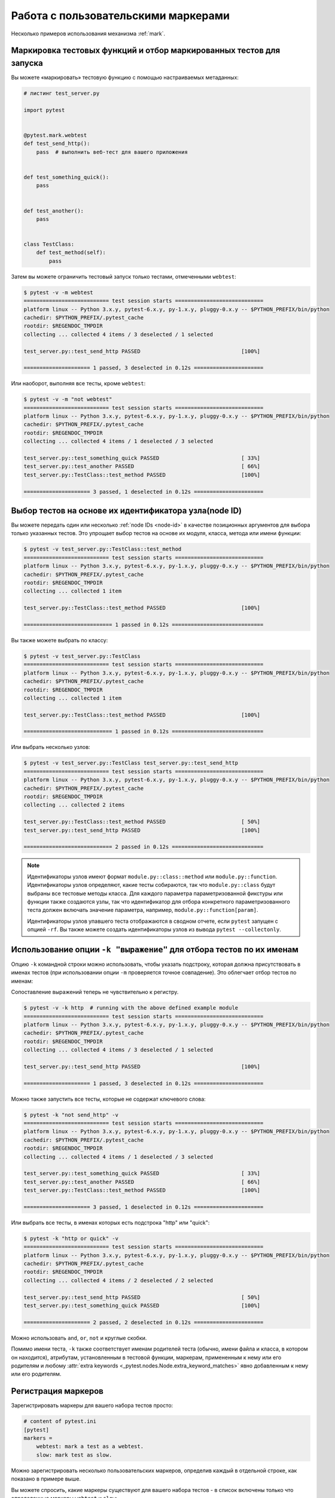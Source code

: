 
.. _`mark examples`:

Работа с пользовательскими маркерами
=================================================

Несколько примеров использования механизма :ref:`mark`.

.. _`mark run`:

Маркировка тестовых функций и отбор маркированных тестов для запуска
---------------------------------------------------------------------

Вы можете «маркировать» тестовую функцию с помощью настраиваемых метаданных:

.. code-block:: python

    # листинг test_server.py

    import pytest


    @pytest.mark.webtest
    def test_send_http():
        pass  # выполнить веб-тест для вашего приложения


    def test_something_quick():
        pass


    def test_another():
        pass


    class TestClass:
        def test_method(self):
            pass



Затем вы можете ограничить тестовый запуск только тестами, отмеченными ``webtest``:

.. code-block:: pytest

    $ pytest -v -m webtest
    =========================== test session starts ============================
    platform linux -- Python 3.x.y, pytest-6.x.y, py-1.x.y, pluggy-0.x.y -- $PYTHON_PREFIX/bin/python
    cachedir: $PYTHON_PREFIX/.pytest_cache
    rootdir: $REGENDOC_TMPDIR
    collecting ... collected 4 items / 3 deselected / 1 selected

    test_server.py::test_send_http PASSED                                [100%]

    ===================== 1 passed, 3 deselected in 0.12s ======================

Или наоборот, выполняя все тесты, кроме ``webtest``:

.. code-block:: pytest

    $ pytest -v -m "not webtest"
    =========================== test session starts ============================
    platform linux -- Python 3.x.y, pytest-6.x.y, py-1.x.y, pluggy-0.x.y -- $PYTHON_PREFIX/bin/python
    cachedir: $PYTHON_PREFIX/.pytest_cache
    rootdir: $REGENDOC_TMPDIR
    collecting ... collected 4 items / 1 deselected / 3 selected

    test_server.py::test_something_quick PASSED                          [ 33%]
    test_server.py::test_another PASSED                                  [ 66%]
    test_server.py::TestClass::test_method PASSED                        [100%]

    ===================== 3 passed, 1 deselected in 0.12s ======================

Выбор тестов на основе их идентификатора узла(node ID)
------------------------------------------------------

Вы можете передать один или несколько :ref:`node IDs <node-id>`  в качестве
позиционных аргументов для выбора только указанных тестов. Это упрощает выбор тестов
на основе их модуля, класса, метода или имени функции:

.. code-block:: pytest

    $ pytest -v test_server.py::TestClass::test_method
    =========================== test session starts ============================
    platform linux -- Python 3.x.y, pytest-6.x.y, py-1.x.y, pluggy-0.x.y -- $PYTHON_PREFIX/bin/python
    cachedir: $PYTHON_PREFIX/.pytest_cache
    rootdir: $REGENDOC_TMPDIR
    collecting ... collected 1 item

    test_server.py::TestClass::test_method PASSED                        [100%]

    ============================ 1 passed in 0.12s =============================

Вы также можете выбрать по классу:

.. code-block:: pytest

    $ pytest -v test_server.py::TestClass
    =========================== test session starts ============================
    platform linux -- Python 3.x.y, pytest-6.x.y, py-1.x.y, pluggy-0.x.y -- $PYTHON_PREFIX/bin/python
    cachedir: $PYTHON_PREFIX/.pytest_cache
    rootdir: $REGENDOC_TMPDIR
    collecting ... collected 1 item

    test_server.py::TestClass::test_method PASSED                        [100%]

    ============================ 1 passed in 0.12s =============================

Или выбрать несколько узлов:

.. code-block:: pytest

    $ pytest -v test_server.py::TestClass test_server.py::test_send_http
    =========================== test session starts ============================
    platform linux -- Python 3.x.y, pytest-6.x.y, py-1.x.y, pluggy-0.x.y -- $PYTHON_PREFIX/bin/python
    cachedir: $PYTHON_PREFIX/.pytest_cache
    rootdir: $REGENDOC_TMPDIR
    collecting ... collected 2 items

    test_server.py::TestClass::test_method PASSED                        [ 50%]
    test_server.py::test_send_http PASSED                                [100%]

    ============================ 2 passed in 0.12s =============================

.. _node-id:

.. note::

    Идентификаторы узлов имеют формат ``module.py::class::method`` или
    ``module.py::function``.  Идентификаторы узлов определяют, какие тесты собираются,
    так что ``module.py::class`` будут выбраны все тестовые методы класса.
    Для каждого параметра параметризованной фикстуры или функции
    также создаются узлы, так что идентификатор для отбора конкретного
    параметризованного теста должен включать значение параметра, например,
    ``module.py::function[param]``.

    Идентификаторы узлов упавшего теста отображаются в сводном отчете,
    если ``pytest`` запущен с опцией ``-rf``.  Вы также можете создать идентификаторы
    узлов из вывода ``pytest --collectonly``.

Использование опции ``-k "выражение"`` для отбора тестов по их именам
----------------------------------------------------------------------

.. versionadded:: 2.0/2.3.4

Опцию ``-k`` командной строки можно использовать, чтобы указать подстроку,
которая должна присутствовать в именах тестов (при использовании опции ``-m``
проверяется точное совпадение). Это облегчает отбор тестов по именам:

.. versionchanged:: 5.4

Сопоставление выражений теперь не чувствительно к регистру.

.. code-block:: pytest

    $ pytest -v -k http  # running with the above defined example module
    =========================== test session starts ============================
    platform linux -- Python 3.x.y, pytest-6.x.y, py-1.x.y, pluggy-0.x.y -- $PYTHON_PREFIX/bin/python
    cachedir: $PYTHON_PREFIX/.pytest_cache
    rootdir: $REGENDOC_TMPDIR
    collecting ... collected 4 items / 3 deselected / 1 selected

    test_server.py::test_send_http PASSED                                [100%]

    ===================== 1 passed, 3 deselected in 0.12s ======================

Можно также запустить все тесты, которые не содержат ключевого слова:

.. code-block:: pytest

    $ pytest -k "not send_http" -v
    =========================== test session starts ============================
    platform linux -- Python 3.x.y, pytest-6.x.y, py-1.x.y, pluggy-0.x.y -- $PYTHON_PREFIX/bin/python
    cachedir: $PYTHON_PREFIX/.pytest_cache
    rootdir: $REGENDOC_TMPDIR
    collecting ... collected 4 items / 1 deselected / 3 selected

    test_server.py::test_something_quick PASSED                          [ 33%]
    test_server.py::test_another PASSED                                  [ 66%]
    test_server.py::TestClass::test_method PASSED                        [100%]

    ===================== 3 passed, 1 deselected in 0.12s ======================

Или выбрать все тесты, в именах которых есть подстрока "http" или "quick":

.. code-block:: pytest

    $ pytest -k "http or quick" -v
    =========================== test session starts ============================
    platform linux -- Python 3.x.y, pytest-6.x.y, py-1.x.y, pluggy-0.x.y -- $PYTHON_PREFIX/bin/python
    cachedir: $PYTHON_PREFIX/.pytest_cache
    rootdir: $REGENDOC_TMPDIR
    collecting ... collected 4 items / 2 deselected / 2 selected

    test_server.py::test_send_http PASSED                                [ 50%]
    test_server.py::test_something_quick PASSED                          [100%]

    ===================== 2 passed, 2 deselected in 0.12s ======================

Можно использовать ``and``, ``or``, ``not`` и круглые скобки.


Помимо имени теста, ``-k`` также соответствует именам родителей теста (обычно, имени файла
и класса, в котором он находится), атрибутам, установленным в тестовой функции, маркерам,
примененным к нему или его родителям и любому :attr:`extra keywords <_pytest.nodes.Node.extra_keyword_matches>`
явно добавленным к нему или его родителям.


Регистрация маркеров
-------------------------------------



.. ini-syntax for custom markers:

Зарегистрировать маркеры для вашего набора тестов просто:

.. code-block:: ini

    # content of pytest.ini
    [pytest]
    markers =
        webtest: mark a test as a webtest.
        slow: mark test as slow.

Можно зарегистрировать несколько пользовательских маркеров, определив каждый в отдельной строке, как показано в примере выше.

Вы можете спросить, какие маркеры существуют для вашего набора тестов - в список включены только что определенные маркеры ``webtest`` и ``slow``:

.. code-block:: pytest

    $ pytest --markers
    @pytest.mark.webtest: mark a test as a webtest.

    @pytest.mark.slow: mark test as slow.

    @pytest.mark.filterwarnings(warning): add a warning filter to the given test. see https://docs.pytest.org/en/stable/warnings.html#pytest-mark-filterwarnings

    @pytest.mark.skip(reason=None): skip the given test function with an optional reason. Example: skip(reason="no way of currently testing this") skips the test.

    @pytest.mark.skipif(condition, ..., *, reason=...): skip the given test function if any of the conditions evaluate to True. Example: skipif(sys.platform == 'win32') skips the test if we are on the win32 platform. See https://docs.pytest.org/en/stable/reference.html#pytest-mark-skipif

    @pytest.mark.xfail(condition, ..., *, reason=..., run=True, raises=None, strict=xfail_strict): mark the test function as an expected failure if any of the conditions evaluate to True. Optionally specify a reason for better reporting and run=False if you don't even want to execute the test function. If only specific exception(s) are expected, you can list them in raises, and if the test fails in other ways, it will be reported as a true failure. See https://docs.pytest.org/en/stable/reference.html#pytest-mark-xfail

    @pytest.mark.parametrize(argnames, argvalues): call a test function multiple times passing in different arguments in turn. argvalues generally needs to be a list of values if argnames specifies only one name or a list of tuples of values if argnames specifies multiple names. Example: @parametrize('arg1', [1,2]) would lead to two calls of the decorated test function, one with arg1=1 and another with arg1=2.see https://docs.pytest.org/en/stable/parametrize.html for more info and examples.

    @pytest.mark.usefixtures(fixturename1, fixturename2, ...): mark tests as needing all of the specified fixtures. see https://docs.pytest.org/en/stable/fixture.html#usefixtures

    @pytest.mark.tryfirst: mark a hook implementation function such that the plugin machinery will try to call it first/as early as possible.

    @pytest.mark.trylast: mark a hook implementation function such that the plugin machinery will try to call it last/as late as possible.


Пример того, как добавлять маркеры и работать с ними из плагина:
:ref:`adding a custom marker from a plugin`.

.. note::

    Рекомендуется явно регистрировать маркеры так, чтобы:

    * Ваши маркеры определялись только в одном месте тестового набора

    * Получение списка маркеров с помощью ``pytest --markers`` давало правильный результат

    * Опечатки в маркерах рассматривались как ошибка при использовании опции ``--strict-markers``.

.. _`scoped-marking`:

Маркировка целых классов или модулей
----------------------------------------------------

Декоратор ``pytest.mark`` можно применять для классов, чтобы пометить все его тестовые методы:

.. code-block:: python

    # листинг test_mark_classlevel.py
    import pytest


    @pytest.mark.webtest
    class TestClass:
        def test_startup(self):
            pass

        def test_startup_and_more(self):
            pass

Такая запись равносильна применению декоратора к обеим тестовым функциям.

Чтобы применить отметки на уровне модуля, используйте глобальные переменные :globalvar:`pytestmark`::

    import pytest
    pytestmark = pytest.mark.webtest

или несколько маркеров::

    pytestmark = [pytest.mark.webtest, pytest.mark.slowtest]


Из-за устаревших причин до того, как были введены декораторы классов, можно было установить
:globalvar:`pytestmark` атрибут в тестовом классе, подобном этому:

.. code-block:: python

    import pytest


    class TestClass:
        pytestmark = pytest.mark.webtest

.. _`marking individual tests when using parametrize`:

Маркировка отдельных тестов при использовании параметризации
-------------------------------------------------------------

При использовании параметризации, маркировка будет применяться к каждому отдельному тесту.
Однако также можно применить маркер к отдельному экземпляру теста:

.. code-block:: python

    import pytest


    @pytest.mark.foo
    @pytest.mark.parametrize(
        ("n", "expected"), [(1, 2), pytest.param(1, 3, marks=pytest.mark.bar), (2, 3)]
    )
    def test_increment(n, expected):
        assert n + 1 == expected

В приведенном выше примере маркером "foo" окажутся помечены
все три запускаемых теста, а вот маркер "bar" будет применен только ко второму.
Тем же способом можно пометить ``skip`` и ``xfail`` тесты,
см. :ref:`skip/xfail with parametrize`.

.. _`adding a custom marker from a plugin`:

Пользовательский маркер и параметр командной строки для управления запуска тестов
---------------------------------------------------------------------------------------

.. regendoc:wipe

Плагины могут предоставлять настраиваемые маркеры и реализовывать
определенное поведение на их основе. Вот полноценный пример
добавления опции командной строки и параметризованного маркера тестовой
функции для запуска тестов в определенных виртуальных средах:

.. code-block:: python

    # листинг conftest.py

    import pytest


    def pytest_addoption(parser):
        parser.addoption(
            "-E",
            action="store",
            metavar="NAME",
            help="only run tests matching the environment NAME.",
        )


    def pytest_configure(config):
        # регистрация дополнительного маркера
        config.addinivalue_line(
            "markers", "env(name): mark test to run only on named environment"
        )


    def pytest_runtest_setup(item):
        envnames = [mark.args[0] for mark in item.iter_markers(name="env")]
        if envnames:
            if item.config.getoption("-E") not in envnames:
                pytest.skip("test requires env in {!r}".format(envnames))

Тестовый файл с использованием этого локального плагина:

.. code-block:: python

    # листинг test_someenv.py

    import pytest


    @pytest.mark.env("stage1")
    def test_basic_db_operation():
        pass

и пример вызовов, определяющих виртуальное окружение, отличные от того, что требуется для теста:

.. code-block:: pytest

    $ pytest -E stage2
    =========================== test session starts ============================
    platform linux -- Python 3.x.y, pytest-6.x.y, py-1.x.y, pluggy-0.x.y
    cachedir: $PYTHON_PREFIX/.pytest_cache
    rootdir: $REGENDOC_TMPDIR
    collected 1 item

    test_someenv.py s                                                    [100%]

    ============================ 1 skipped in 0.12s ============================

и здесь мы запускаем тест в нужном виртуальном окружении:

.. code-block:: pytest

    $ pytest -E stage1
    =========================== test session starts ============================
    platform linux -- Python 3.x.y, pytest-6.x.y, py-1.x.y, pluggy-0.x.y
    cachedir: $PYTHON_PREFIX/.pytest_cache
    rootdir: $REGENDOC_TMPDIR
    collected 1 item

    test_someenv.py .                                                    [100%]

    ============================ 1 passed in 0.12s =============================

Опцию ``--markers`` всегда можно использовать для получения актуального списка доступных маркеров:

.. code-block:: pytest

    $ pytest --markers
    @pytest.mark.env(name): mark test to run only on named environment

    @pytest.mark.filterwarnings(warning): add a warning filter to the given test. see https://docs.pytest.org/en/stable/warnings.html#pytest-mark-filterwarnings

    @pytest.mark.skip(reason=None): skip the given test function with an optional reason. Example: skip(reason="no way of currently testing this") skips the test.

    @pytest.mark.skipif(condition, ..., *, reason=...): skip the given test function if any of the conditions evaluate to True. Example: skipif(sys.platform == 'win32') skips the test if we are on the win32 platform. See https://docs.pytest.org/en/stable/reference.html#pytest-mark-skipif

    @pytest.mark.xfail(condition, ..., *, reason=..., run=True, raises=None, strict=xfail_strict): mark the test function as an expected failure if any of the conditions evaluate to True. Optionally specify a reason for better reporting and run=False if you don't even want to execute the test function. If only specific exception(s) are expected, you can list them in raises, and if the test fails in other ways, it will be reported as a true failure. See https://docs.pytest.org/en/stable/reference.html#pytest-mark-xfail

    @pytest.mark.parametrize(argnames, argvalues): call a test function multiple times passing in different arguments in turn. argvalues generally needs to be a list of values if argnames specifies only one name or a list of tuples of values if argnames specifies multiple names. Example: @parametrize('arg1', [1,2]) would lead to two calls of the decorated test function, one with arg1=1 and another with arg1=2.see https://docs.pytest.org/en/stable/parametrize.html for more info and examples.

    @pytest.mark.usefixtures(fixturename1, fixturename2, ...): mark tests as needing all of the specified fixtures. see https://docs.pytest.org/en/stable/fixture.html#usefixtures

    @pytest.mark.tryfirst: mark a hook implementation function such that the plugin machinery will try to call it first/as early as possible.

    @pytest.mark.trylast: mark a hook implementation function such that the plugin machinery will try to call it last/as late as possible.


.. _`passing callables to custom markers`:

Передача вызываемого объекта пользовательскими маркерами
---------------------------------------------------------

.. regendoc:wipe

Ниже приведен файл конфигурации, который будет использоваться в следующих примерах:

.. code-block:: python

    # листинг conftest.py
    import sys


    def pytest_runtest_setup(item):
        for marker in item.iter_markers(name="my_marker"):
            print(marker)
            sys.stdout.flush()

Настраиваемый маркер может иметь свое множество позиционных и именованных аргументов, т. е. свойств
``args`` и ``kwargs``, которые можно передать как с помощью вызова callable-объекта, так и с помощью
``pytest.mark.MARKER_NAME.with_args``. Эти два метода в большинстве случаев дают одинаковый эффект.

Однако, если единственным позиционным аргументом является callable-объект
без именованных аргументов, использование ``pytest.mark.MARKER_NAME(c)`` не передаст
``c`` в качестве позиционного аргумента, а просто обернет ``c`` нашим маркером
(см. :ref:`MarkDecorator <mark>`). К счастью, на помощь приходит ``pytest.mark.MARKER_NAME.with_args``:

.. code-block:: python

    # листинг test_custom_marker.py
    import pytest


    def hello_world(*args, **kwargs):
        return "Hello World"


    @pytest.mark.my_marker.with_args(hello_world)
    def test_with_args():
        pass

Результат выглядит следующим образом:

.. code-block:: pytest

    $ pytest -q -s
    Mark(name='my_marker', args=(<function hello_world at 0xdeadbeef>,), kwargs={})
    .
    1 passed in 0.12s

Можно заметить, что у нашего настраиваемого маркера есть свое множество аргументов,
одним из которых является функция ``hello_world``. В этом и заключается ключевое различие между
созданием маркера в качестве callable-объекта, который за кулисами
вызывает ``__call__``, и использованием ``with_args``.


Считывание маркеров, которые были установлены из нескольких мест
----------------------------------------------------------------

.. versionadded: 2.2.2

.. regendoc:wipe

Если вы активно используете маркеры в своем наборе тестов, вы можете столкнуться со случаем, когда
маркер применяется несколько раз к тестовой функции. Из кода плагина вы можете прочитать
все такие настройки. Пример:

.. code-block:: python

    # листинг test_mark_three_times.py
    import pytest

    pytestmark = pytest.mark.glob("module", x=1)


    @pytest.mark.glob("class", x=2)
    class TestClass:
        @pytest.mark.glob("function", x=3)
        def test_something(self):
            pass

Здесь у нас маркер "glob" применяется к одной и той же функции три раза.
Мы можем увидеть это, прописав в файле ``conftest.py``:

.. code-block:: python

    # листинг conftest.py
    import sys


    def pytest_runtest_setup(item):
        for mark in item.iter_markers(name="glob"):
            print("glob args={} kwargs={}".format(mark.args, mark.kwargs))
            sys.stdout.flush()

Давайте запустим без перехвата вывода и посмотрим, что получится:

.. code-block:: pytest

    $ pytest -q -s
    glob args=('function',) kwargs={'x': 3}
    glob args=('class',) kwargs={'x': 2}
    glob args=('module',) kwargs={'x': 1}
    .
    1 passed in 0.12s

Маркировка тестов, специфичных для платформы, с помощью pytest
---------------------------------------------------------------

.. regendoc:wipe

Предположим, что у нас есть тестовый набор, в котором мы используем маркеры
``pytest.mark.darwin``, ``pytest.mark.win32`` и т. п. для маркировки тестов,
запускаемых на разных платформах. При этом в набор также входят тесты, которые должны
проводиться на всех платформах, и они никак не помечены. Теперь, если вы хотите запустить
тесты для конкретной платформы, может пригодиться такой плагин:

.. code-block:: python

    # листинг conftest.py
    #
    import sys
    import pytest

    ALL = set("darwin linux win32".split())


    def pytest_runtest_setup(item):
        supported_platforms = ALL.intersection(mark.name for mark in item.iter_markers())
        plat = sys.platform
        if supported_platforms and plat not in supported_platforms:
            pytest.skip("cannot run on platform {}".format(plat))

то тесты будут пропущены, если они были указаны для другой платформы.
Давайте создадим небольшой тестовый файл, чтобы показать, как это выглядит:

.. code-block:: python

    # листинг test_plat.py

    import pytest


    @pytest.mark.darwin
    def test_if_apple_is_evil():
        pass


    @pytest.mark.linux
    def test_if_linux_works():
        pass


    @pytest.mark.win32
    def test_if_win32_crashes():
        pass


    def test_runs_everywhere():
        pass

тогда вы увидите два пропущенных теста и два выполненных, как и ожидалось:

.. code-block:: pytest

    $ pytest -rs # this option reports skip reasons
    =========================== test session starts ============================
    platform linux -- Python 3.x.y, pytest-6.x.y, py-1.x.y, pluggy-0.x.y
    cachedir: $PYTHON_PREFIX/.pytest_cache
    rootdir: $REGENDOC_TMPDIR
    collected 4 items

    test_plat.py s.s.                                                    [100%]

    ========================= short test summary info ==========================
    SKIPPED [2] conftest.py:12: cannot run on platform linux
    ======================= 2 passed, 2 skipped in 0.12s =======================

Обратите внимание, что если вы определяете платформу с помощью маркера и опции ``-m``,
как показано ниже:

.. code-block:: pytest

    $ pytest -m linux
    =========================== test session starts ============================
    platform linux -- Python 3.x.y, pytest-6.x.y, py-1.x.y, pluggy-0.x.y
    cachedir: $PYTHON_PREFIX/.pytest_cache
    rootdir: $REGENDOC_TMPDIR
    collected 4 items / 3 deselected / 1 selected

    test_plat.py .                                                       [100%]

    ===================== 1 passed, 3 deselected in 0.12s ======================

то непомеченные тесты запускаться не будут. Таким образом, это способ ограничиться
выполнением конкретных тестов.

Автоматическое добавление маркеров на основе имен тестов
---------------------------------------------------------

.. regendoc:wipe

Если у вас есть набор тестов, в котором имена тестовых функций указывают на определенный
тип теста, вы можете реализовать ловушку(hook), которая автоматически определяет маркеры, чтобы
вы могли использовать с ним опцию ``-m``. Посмотрим на этот тестовый модуль:

.. code-block:: python

    # листинг test_module.py


    def test_interface_simple():
        assert 0


    def test_interface_complex():
        assert 0


    def test_event_simple():
        assert 0


    def test_something_else():
        assert 0

Мы хотим динамически маркировать тесты и можем сделать это в плагине ``conftest.py``:

.. code-block:: python

    # листинг conftest.py

    import pytest


    def pytest_collection_modifyitems(items):
        for item in items:
            if "interface" in item.nodeid:
                item.add_marker(pytest.mark.interface)
            elif "event" in item.nodeid:
                item.add_marker(pytest.mark.event)

Теперь мы можем использовать ``-m option`` для выбора одного набора:

.. code-block:: pytest

    $ pytest -m interface --tb=short
    =========================== test session starts ============================
    platform linux -- Python 3.x.y, pytest-6.x.y, py-1.x.y, pluggy-0.x.y
    cachedir: $PYTHON_PREFIX/.pytest_cache
    rootdir: $REGENDOC_TMPDIR
    collected 4 items / 2 deselected / 2 selected

    test_module.py FF                                                    [100%]

    ================================= FAILURES =================================
    __________________________ test_interface_simple ___________________________
    test_module.py:4: in test_interface_simple
        assert 0
    E   assert 0
    __________________________ test_interface_complex __________________________
    test_module.py:8: in test_interface_complex
        assert 0
    E   assert 0
    ========================= short test summary info ==========================
    FAILED test_module.py::test_interface_simple - assert 0
    FAILED test_module.py::test_interface_complex - assert 0
    ===================== 2 failed, 2 deselected in 0.12s ======================

или выбрать оба теста: "event" и "interface":

.. code-block:: pytest

    $ pytest -m "interface or event" --tb=short
    =========================== test session starts ============================
    platform linux -- Python 3.x.y, pytest-6.x.y, py-1.x.y, pluggy-0.x.y
    cachedir: $PYTHON_PREFIX/.pytest_cache
    rootdir: $REGENDOC_TMPDIR
    collected 4 items / 1 deselected / 3 selected

    test_module.py FFF                                                   [100%]

    ================================= FAILURES =================================
    __________________________ test_interface_simple ___________________________
    test_module.py:4: in test_interface_simple
        assert 0
    E   assert 0
    __________________________ test_interface_complex __________________________
    test_module.py:8: in test_interface_complex
        assert 0
    E   assert 0
    ____________________________ test_event_simple _____________________________
    test_module.py:12: in test_event_simple
        assert 0
    E   assert 0
    ========================= short test summary info ==========================
    FAILED test_module.py::test_interface_simple - assert 0
    FAILED test_module.py::test_interface_complex - assert 0
    FAILED test_module.py::test_event_simple - assert 0
    ===================== 3 failed, 1 deselected in 0.12s ======================
